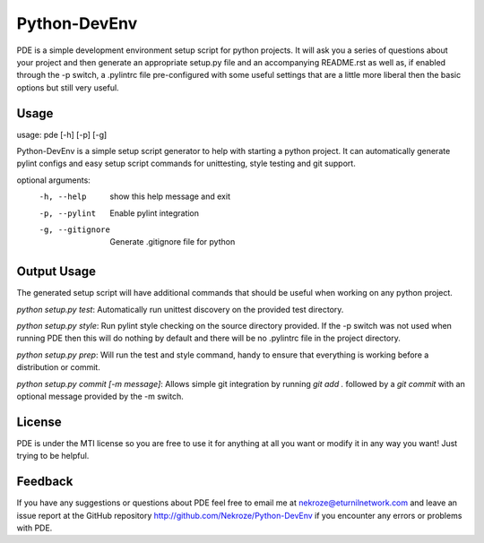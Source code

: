 Python-DevEnv
-------------

PDE is a simple development environment setup script for python
projects. It will ask you a series of questions about your project and
then generate an appropriate setup.py file and an accompanying
README.rst as well as, if enabled through the -p switch, a .pylintrc
file pre-configured with some useful settings that are a little more
liberal then the basic options but still very useful.

Usage
=====

usage: pde [-h] [-p] [-g]

Python-DevEnv is a simple setup script generator to help with starting a
python project. It can automatically generate pylint configs and easy setup
script commands for unittesting, style testing and git support.

optional arguments:
  -h, --help       show this help message and exit
  -p, --pylint     Enable pylint integration
  -g, --gitignore  Generate .gitignore file for python

Output Usage
============

The generated setup script will have additional commands that should
be useful when working on any python project.

`python setup.py test`: Automatically run unittest discovery
on the provided test directory.

`python setup.py style`: Run pylint style checking on the source
directory provided. If the -p switch was not used when running PDE
then this will do nothing by default and there will be no .pylintrc
file in the project directory.

`python setup.py prep`: Will run the test and style command, handy to
ensure that everything is working before a distribution or commit.

`python setup.py commit [-m message]`: Allows simple git integration by
running `git add .` followed by a `git commit` with an optional
message provided by the -m switch.

License
=======
PDE is under the MTI license so you are free to use it for anything at
all you want or modify it in any way you want! Just trying to be
helpful.

Feedback
========
If you have any suggestions or questions about PDE feel free to email
me at nekroze@eturnilnetwork.com and leave an issue report at the
GitHub repository http://github.com/Nekroze/Python-DevEnv if you
encounter any errors or problems with PDE.

